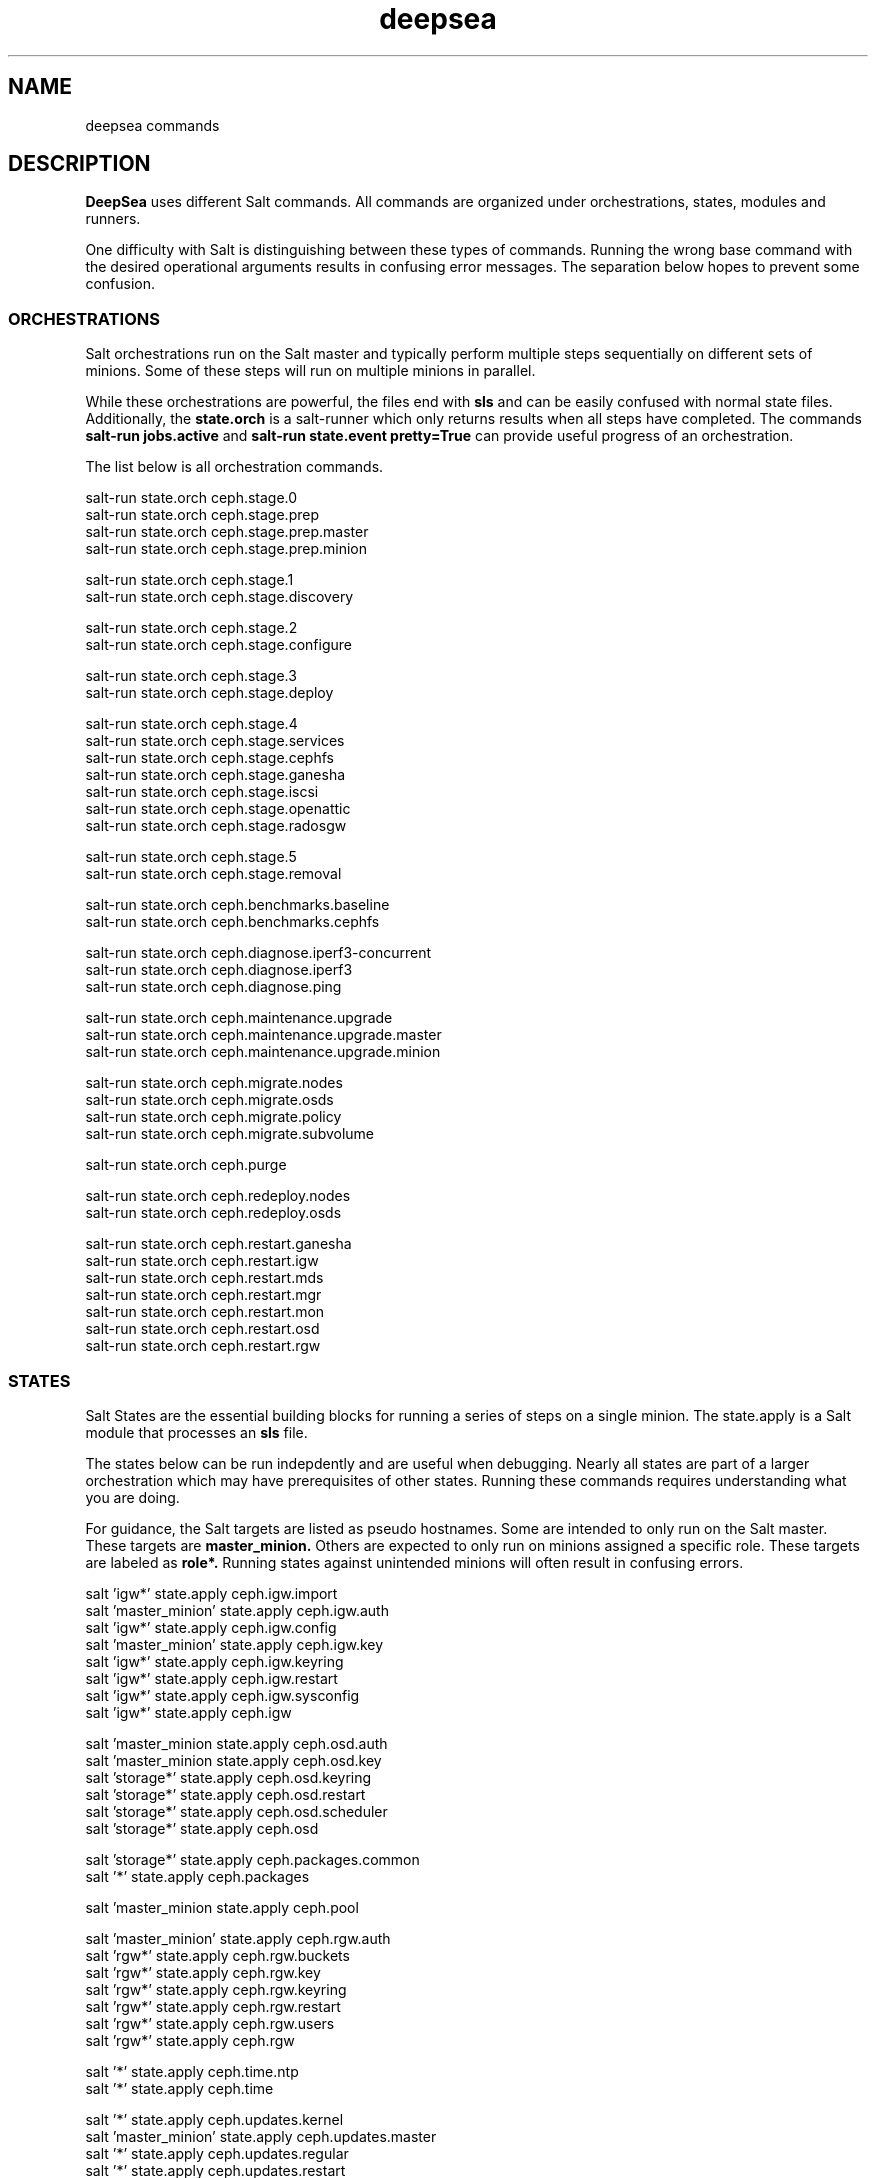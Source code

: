 .TH deepsea commands 7
.SH NAME
deepsea commands
.SH DESCRIPTION
.B DeepSea
uses different Salt commands.  All commands are organized under orchestrations, states, modules and runners.
.PP
One difficulty with Salt is distinguishing between these types of commands.  Running the wrong base command with the desired operational arguments results in confusing error messages.  The separation below hopes to prevent some confusion.

.SS ORCHESTRATIONS
Salt orchestrations run on the Salt master and typically perform multiple steps sequentially on different sets of minions.  Some of these steps will run on multiple minions in parallel.
.PP
While these orchestrations are powerful, the files end with
.BR sls
and can be easily confused with normal state files.  Additionally, the
.BR state.orch
is a salt-runner which only returns results when all steps have completed.  The commands
.BR salt-run
.BR jobs.active
and
.BR salt-run
.BR state.event
.BR pretty=True
can provide useful progress of an orchestration.
.PP
The list below is all orchestration commands.
.PP
salt-run state.orch ceph.stage.0
.RS
.RE
salt-run state.orch ceph.stage.prep
.RS
.RE
salt-run state.orch ceph.stage.prep.master
.RS
.RE
salt-run state.orch ceph.stage.prep.minion
.PP
salt-run state.orch ceph.stage.1
.RS
.RE
salt-run state.orch ceph.stage.discovery
.PP
salt-run state.orch ceph.stage.2
.RS
.RE
salt-run state.orch ceph.stage.configure
.PP
salt-run state.orch ceph.stage.3
.RS
.RE
salt-run state.orch ceph.stage.deploy
.PP
salt-run state.orch ceph.stage.4
.RS
.RE
salt-run state.orch ceph.stage.services
.RS
.RE
salt-run state.orch ceph.stage.cephfs
.RS
.RE
salt-run state.orch ceph.stage.ganesha
.RS
.RE
salt-run state.orch ceph.stage.iscsi
.RS
.RE
salt-run state.orch ceph.stage.openattic
.RS
.RE
salt-run state.orch ceph.stage.radosgw
.PP
salt-run state.orch ceph.stage.5
.RS
.RE
salt-run state.orch ceph.stage.removal
.PP
salt-run state.orch ceph.benchmarks.baseline
.RS
.RE
salt-run state.orch ceph.benchmarks.cephfs
.PP
salt-run state.orch ceph.diagnose.iperf3-concurrent
.RS
.RE
salt-run state.orch ceph.diagnose.iperf3
.RS
.RE
salt-run state.orch ceph.diagnose.ping
.PP
salt-run state.orch ceph.maintenance.upgrade
.RS
.RE
salt-run state.orch ceph.maintenance.upgrade.master
.RS
.RE
salt-run state.orch ceph.maintenance.upgrade.minion
.PP
salt-run state.orch ceph.migrate.nodes
.RS
.RE
salt-run state.orch ceph.migrate.osds
.RS
.RE
salt-run state.orch ceph.migrate.policy
.RS
.RE
salt-run state.orch ceph.migrate.subvolume
.PP
salt-run state.orch ceph.purge
.PP
salt-run state.orch ceph.redeploy.nodes
.RS
.RE
salt-run state.orch ceph.redeploy.osds
.PP
salt-run state.orch ceph.restart.ganesha
.RS
.RE
salt-run state.orch ceph.restart.igw
.RS
.RE
salt-run state.orch ceph.restart.mds
.RS
.RE
salt-run state.orch ceph.restart.mgr
.RS
.RE
salt-run state.orch ceph.restart.mon
.RS
.RE
salt-run state.orch ceph.restart.osd
.RS
.RE
salt-run state.orch ceph.restart.rgw
.PP
.SS STATES
Salt States are the essential building blocks for running a series of steps on a single minion.  The state.apply is a Salt module that processes an
.BR sls
file.
.PP
The states below can be run indepdently and are useful when debugging.  Nearly all states are part of a larger orchestration which may have prerequisites of other states.  Running these commands requires understanding what you are doing.
.PP
For guidance, the Salt targets are listed as pseudo hostnames.  Some are intended to only run on the Salt master.  These targets are
.BR master_minion.
Others are expected to only run on minions assigned a specific role.  These targets are labeled as
.BI role*.
Running states against unintended minions will often result in confusing errors.
.PP
salt 'igw*' state.apply ceph.igw.import
.RS
.RE
salt 'master_minion' state.apply ceph.igw.auth
.RS
.RE
salt 'igw*' state.apply ceph.igw.config
.RS
.RE
salt 'master_minion' state.apply ceph.igw.key
.RS
.RE
salt 'igw*' state.apply ceph.igw.keyring
.RS
.RE
salt 'igw*' state.apply ceph.igw.restart
.RS
.RE
salt 'igw*' state.apply ceph.igw.sysconfig
.RS
.RE
salt 'igw*' state.apply ceph.igw
.PP
salt 'master_minion state.apply ceph.osd.auth
.RS
.RE
salt 'master_minion state.apply ceph.osd.key
.RS
.RE
salt 'storage*' state.apply ceph.osd.keyring
.RS
.RE
salt 'storage*' state.apply ceph.osd.restart
.RS
.RE
salt 'storage*' state.apply ceph.osd.scheduler
.RS
.RE
salt 'storage*' state.apply ceph.osd
.PP
salt 'storage*' state.apply ceph.packages.common
.RS
.RE
salt '*' state.apply ceph.packages
.PP
salt 'master_minion state.apply ceph.pool
.PP
salt 'master_minion' state.apply ceph.rgw.auth
.RS
.RE
salt 'rgw*' state.apply ceph.rgw.buckets
.RS
.RE
salt 'rgw*' state.apply ceph.rgw.key
.RS
.RE
salt 'rgw*' state.apply ceph.rgw.keyring
.RS
.RE
salt 'rgw*' state.apply ceph.rgw.restart
.RS
.RE
salt 'rgw*' state.apply ceph.rgw.users
.RS
.RE
salt 'rgw*' state.apply ceph.rgw
.PP
salt '*' state.apply ceph.time.ntp
.RS
.RE
salt '*' state.apply ceph.time
.PP
salt '*' state.apply ceph.updates.kernel
.RS
.RE
salt 'master_minion' state.apply ceph.updates.master
.RS
.RE
salt '*' state.apply ceph.updates.regular
.RS
.RE
salt '*' state.apply ceph.updates.restart
.RS
.RE
salt '*' state.apply ceph.updates.salt
.RS
.RE
salt '*' state.apply ceph.updates
.PP
.RS
.RE
salt 'master_minion' state.apply ceph.configuration.check
.RS
.RE
salt '*' state.apply ceph.configuration
.PP
.RS
.RE
salt 'master_minion state.apply ceph.wait.1hour.until.OK
.RS
.RE
salt 'master_minion state.apply ceph.wait.2hours.until.OK
.RS
.RE
salt 'master_minion state.apply ceph.wait.4hours.until.OK
.RS
.RE
salt 'master_minion state.apply ceph.wait.until.OK
.RS
.RE
salt 'master_minion state.apply ceph.wait
.PP
.RS
.RE
salt 'master_minion state.apply ceph.admin.key
.RS
.RE
salt '*' state.apply ceph.admin
.PP
salt 'master_minion state.apply ceph.ganesha.auth
.RS
.RE
salt 'master_minion state.apply ceph.ganesha.config
.RS
.RE
salt 'ganesha*' state.apply ceph.ganesha.configure
.RS
.RE
salt 'ganesha*' state.apply ceph.ganesha.install
.RS
.RE
salt 'master_minion state.apply ceph.ganesha.key
.RS
.RE
salt 'ganesha*' state.apply ceph.ganesha.keyring
.RS
.RE
salt 'ganesha*' state.apply ceph.ganesha.restart
.RS
.RE
salt 'ganesha*' state.apply ceph.ganesha.service
.RS
.RE
salt 'ganesha*' state.apply ceph.ganesha
.PP
salt 'master_minion state.apply ceph.maintenance.noout
.PP
salt 'master_minion state.apply ceph.mds.auth
.RS
.RE
salt 'master_minion state.apply ceph.mds.key
.RS
.RE
salt 'mds*' state.apply ceph.mds.keyring
.RS
.RE
salt 'mds*' state.apply ceph.mds.pools
.RS
.RE
salt 'mds*' state.apply ceph.mds.restart
.RS
.RE
salt 'mds*' state.apply ceph.mds
.PP
.RS
.RE
salt 'master_minion state.apply ceph.mgr.auth
.RS
.RE
salt 'master_minion state.apply ceph.mgr.key
.RS
.RE
salt 'mgr*' state.apply ceph.mgr.keyring
.RS
.RE
salt 'mgr*' state.apply ceph.mgr.restart
.RS
.RE
salt 'mgr*' state.apply ceph.mgr
.PP
salt 'mgr*' state.apply ceph.mines
.PP
.RS
.RE
salt 'master_minion' state.apply ceph.mon.key
.RS
.RE
salt 'mon*' state.apply ceph.mon.restart
.RS
.RE
salt 'mon*' state.apply ceph.mon
.PP
.RS
.RE
salt 'master_minion' state.apply ceph.monitoring
.PP
.RS
.RE
salt 'master_minion state.apply ceph.noout.set
.RS
.RE
salt 'master_minion state.apply ceph.noout.unset
.PP
.RS
.RE
salt 'master_minion state.apply ceph.openattic.auth
.RS
.RE
salt 'master_minion state.apply ceph.openattic.key
.RS
.RE
salt 'openattic*' state.apply ceph.openattic.keyring
.RS
.RE
salt 'openattic*' state.apply ceph.openattic.oaconfig
.RS
.RE
salt 'openattic*' state.apply ceph.openattic
.PP
.RS
.RE
salt '*' state.apply ceph.processes
.PP
.RS
.RE
salt '*' state.apply ceph.refresh
.PP
.RS
.RE
salt 'master_minion state.apply ceph.remove.ganesha
.RS
.RE
salt 'master_minion state.apply ceph.remove.igw.auth
.RS
.RE
salt 'master_minion state.apply ceph.remove.mds
.RS
.RE
salt 'master_minion state.apply ceph.remove.mon
.RS
.RE
salt 'master_minion state.apply ceph.remove.openattic
.RS
.RE
salt 'master_minion state.apply ceph.remove.rgw
.RS
.RE
salt 'master_minion state.apply ceph.remove.storage.drain
.RS
.RE
salt 'master_minion state.apply ceph.remove.storage
.PP
.RS
.RE
salt '*' state.apply ceph.repo
.PP
.RS
.RE
salt '*' state.apply ceph.rescind.admin
.RS
.RE
salt '*' state.apply ceph.rescind.client-cephfs
.RS
.RE
salt '*' state.apply ceph.rescind.client-iscsi
.RS
.RE
salt '*' state.apply ceph.rescind.client-nfs
.RS
.RE
salt '*' state.apply ceph.rescind.client-radosgw
.RS
.RE
salt '*' state.apply ceph.rescind.client-rbd-benchmark
.RS
.RE
salt '*' state.apply ceph.rescind.ganesha
.RS
.RE
salt '*' state.apply ceph.rescind.igw.keyring
.RS
.RE
salt '*' state.apply ceph.rescind.igw.lrbd
.RS
.RE
salt '*' state.apply ceph.rescind.igw.sysconfig
.RS
.RE
salt '*' state.apply ceph.rescind.igw
.RS
.RE
salt '*' state.apply ceph.rescind.master
.RS
.RE
salt '*' state.apply ceph.rescind.mds.keyring
.RS
.RE
salt '*' state.apply ceph.rescind.mds
.RS
.RE
salt '*' state.apply ceph.rescind.mgr.keyring
.RS
.RE
salt '*' state.apply ceph.rescind.mgr
.RS
.RE
salt '*' state.apply ceph.rescind.mon
.RS
.RE
salt '*' state.apply ceph.rescind.openattic.keyring
.RS
.RE
salt '*' state.apply ceph.rescind.openattic
.RS
.RE
salt '*' state.apply ceph.rescind.rgw.keyring
.RS
.RE
salt '*' state.apply ceph.rescind.rgw
.RS
.RE
salt '*' state.apply ceph.rescind.storage.keyring
.RS
.RE
salt '*' state.apply ceph.rescind.storage.terminate
.RS
.RE
salt '*' state.apply ceph.rescind.storage
.RS
.RE
salt '*' state.apply ceph.rescind
.PP
salt 'master_minion state.apply ceph.reset
.PP
salt 'master_minion state.apply ceph.salt-api
.PP
salt '*' state.apply ceph.sync
.PP
salt '*' state.apply ceph.upgrade
.PP
salt 'master_minion' state.apply ceph.warning.noout
.PP
salt 'master_minion*' state.apply ceph.warning
.PP
.SS MODULES
Salt execution modules have different uses.  Some rely on the side effect of executing multiple steps that have complex conditionals not suitable for an sls file.  Others perform queries and return structured output.
.PP
One distinction with modules is that these run on a minion.  As a result, the scope of pillar data is restricted to the minion itself.
.PP
Like states, the Salt targets are listed as pseudo hostnames.  
The
.BR master_minion 
target is intended to only run on the Salt master.
Targets labeled as
.BI role*
are expected to only run on minions with that role.
.PP
salt '*' advise.reboot
.RS
.RE
salt '*' advise.generic
.PP
salt '*' cephdisks.list
.PP
salt 'master_minion' cephimages.list
.PP
salt '*' cephinspector.get_minion_public_network
.RS
.RE
salt '*' cephinspector.get_minion_cluster_network
.RS
.RE
salt '*' cephinspector.get_ceph_disks_yml
.RS
.RE
salt '*' cephinspector.get_keyring
.RS
.RE
salt '*' cephinspector.inspect
.PP
salt '*' cephprocesses.check
.RS
.RE
salt '*' cephprocesses.wait
.PP
salt '*' fs.btrfs_get_mountpoints_of_subvol subvol='@/var/lib/ceph'
.RS
.RE
salt '*' fs.btrfs_get_default_subvol path='/var/lib/ceph'
.RS
.RE
salt '*' fs.btrfs_subvol_exists subvol='@/var/lib/ceph'
.RS
.RE
salt '*' fs.btrfs_create_subvol subvol='@/var/lib/ceph'
.RS
.RE
salt '*' fs.btrfs_mount_subvol subvol='@/var/lib/ceph'
.RS 32
path='/var/lib/ceph'
.RE
.RS
.RE
salt '*' fs.get_attrs path='/var/lib/ceph'
.RS
.RE
salt '*' fs.add_attrs path='/var/lib/ceph' attrs='C' 
.RS 32
[rec=True|False] [omit='/var/lib/ceph/osd']
.RE
.RS
.RE
salt '*' fs.remove_attrs path='/var/lib/ceph' attrs='C'
.RS 32
[rec=True|False] [omit='/var/lib/ceph/osd']
.RE
.RS
.RE
salt '*' fs.set_attrs path='/var/lib/ceph' attrs='C'
.RS 32
[rec=True|False] [omit='/var/lib/ceph/osd']
.RE
.RS
.RE
salt '*' fs.get_mountpoint_opts mountpoint='/var/lib/ceph'
.RS
.RE
salt '*' fs.get_mountpoint path='/var/lib/ceph'
.RS
.RE
salt '*' fs.get_mount_info path='/var/lib/ceph'
.RS
.RE
salt '*' fs.get_uuid dev_path='/dev/sda1'
.RS
.RE
salt '*' fs.get_device_info mountpoint='/'
.RS
.RE
salt '*' fs.instantiate_btrfs_subvolume subvol='@/var/lib/ceph' 
.RS 32
path='/var/lib/ceph'
.RE
.RS
.RE
salt '*' fs.migrate_path_to_btrfs_subvolume subvol='@/var/lib/ceph' 
.RS 32
path='/var/lib/ceph'
.RE
.RS
.RE
salt '*' fs.inspect_path path='/var/lib/ceph'
.PP
salt 'ganehsa*' ganesha.configurations
.RS
.RE
salt 'ganesha*' ganesha.get_exports_info
.PP
salt '*' kernel.replace
.PP
salt 'master_minion' keyring.file
.RS
.RE
salt 'master_minion' keyring.secret
.PP
salt 'master_minion' mon.list
.PP
salt '*' multi.ping
.RS
.RE
salt '*' multi.ping_cmd
.PP
salt 'storage*' osd.paths
.RS
.RE
salt 'storage*' osd.devices
.RS
.RE
salt 'storage*' osd.pairs
.RS
.RE
salt 'storage*' osd.configured
.RS
.RE
salt 'storage*' osd.list
.RS
.RE
salt 'storage*' osd.rescinded
.RS
.RE
salt 'storage*' osd.ids
.RS
.RE
salt 'storage*' osd.tree
.RS
.RE
salt 'storage*' osd.down
.RS
.RE
salt 'storage*' osd.zero_weight
.RS
.RE
salt 'storage*' osd.restore_weight
.RS
.RE
salt 'storage*' osd.readlink
.RS
.RE
salt 'storage*' osd.partition
.RS
.RE
salt 'storage*' osd.split_partition
.RS
.RE
salt 'storage*' osd.remove
.RS
.RE
salt 'storage*' osd.is_empty
.RS
.RE
salt 'storage*' osd.terminate
.RS
.RE
salt 'storage*' osd.unmount
.RS
.RE
salt 'storage*' osd.wipe
.RS
.RE
salt 'storage*' osd.destroy
.RS
.RE
salt 'storage*' osd.is_partitioned
.RS
.RE
salt 'storage*' osd.deploy
.RS
.RE
salt 'storage*' osd.redeploy
.RS
.RE
salt 'storage*' osd.is_prepared
.RS
.RE
salt 'storage*' osd.prepare
.RS
.RE
salt 'storage*' osd.is_activated
.RS
.RE
salt 'storage*' osd.activate
.RS
.RE
salt 'storage*' osd.detect
.RS
.RE
salt 'storage*' osd.is_incorrect
.RS
.RE
salt 'storage*' osd.partitions
.RS
.RE
salt 'storage*' osd.retain
.RS
.RE
salt 'storage*' osd.report
.PP
salt '*' packagemanager.up
.RS
.RE
salt '*' packagemanager.dup
.RS
.RE
salt '*' packagemanager.patch
.RS
.RE
salt '*' packagemanager.migrate
.PP
salt '*' proposal.generate
.RS
.RE
salt '*' proposal.test
.PP
salt 'master_minion' purge.configuration
.RS
.RE
salt 'master_minion' purge.roles
.RS
.RE
salt 'master_minion' purge.proposals
.RS
.RE
salt 'master_minion' purge.default
.PP
salt '*' retry.cmd
.RS
.RE
salt '*' retry.pkill
.PP
salt 'rgw*' rgw.configuration
.RS
.RE
salt 'rgw*' rgw.configurations
.RS
.RE
salt 'rgw*' rgw.users
.RS
.RE
salt 'rgw*' rgw.add_users
.RS
.RE
salt 'rgw*' rgw.create_buckets
.RS
.RE
salt 'rgw*' rgw.access_key
.RS
.RE
salt 'rgw*' rgw.secret_key
.PP
salt 'master_minion' wait.out
.RS
.RE
salt 'master_minion' wait.until
.PP
salt '*' zypper_locks.py

.SS RUNNERS
Salt runners have different uses as well.  Some can be utilities with user friendly output.  Others serve as conditionals inside of orchestrations. Lastly, some execute complex operations on the Salt master that are difficult to express in an orchestration.
.PP
Since runners execute in the context of the Salt master, these environments have access to all pillar data for all minions.  However, file operations are restricted to the Salt master user such as
.BR salt.
.PP
All runners have a help function that lists the commands available with a brief description and example use. For example,
.PP
salt-run advise.help
.PP
The full list of commands is below:
.PP
salt-run advise.salt_run
.RS
.RE
salt-run advise.salt_upgrade
.RS
.RE
salt-run advise.networks
.PP
salt-run benchmark.baseline
.RS
.RE
salt-run benchmark.rbd
.RS
.RE
salt-run benchmark.cephfs
.PP
salt-run cephprocesses.check [results=True|False]
.RS
.RE
salt-run cephprocesses.mon
.RS
.RE
salt-run cephprocesses.wait
.PP
salt-run disengage.safety
.RS
.RE
salt-run disengage.check
.PP
salt-run filequeue.queues
.RS
.RE
salt-run filequeue.enqueue
.RS
.RE
salt-run filequeue.dequeue
.RS
.RE
salt-run filequeue.pop
.RS
.RE
salt-run filequeue.ls
.RS
.RE
salt-run filequeue.list
.RS
.RE
salt-run filequeue.items
.RS
.RE
salt-run filequeue.empty
.RS
.RE
salt-run filequeue.check
.RS
.RE
salt-run filequeue.remove
.RS
.RE
salt-run filequeue.vacate
.PP
salt-run fs.inspect_var
.RS
.RE
salt-run fs.create_var
.RS
.RE
salt-run fs.migrate_var
.RS
.RE
salt-run fs.correct_var_attrs
.PP
salt-run minions.ready
.RS
.RE
salt-run minions.message
.PP
salt-run net.get_cpu_count
.RS
.RE
salt-run net.ping
.RS
.RE
salt-run net.jumbo_ping
.RS
.RE
salt-run net.iperf
.PP
salt-run orderednodes.unique
.PP
salt-run populate.proposals
.RS
.RE
salt-run populate.engulf_existing_cluster
.PP
salt-run proposal.test
.RS
.RE
salt-run proposal.peek
.RS
.RE
salt-run proposal.populate
.PP
salt-run push.proposal
.RS
.RE
salt-run push.convert
.PP
salt-run ready.check
.PP
salt-run remove.osd
.PP
salt-run rescinded.ids
.RS
.RE
salt-run rescinded.osds
.PP
salt-run select.minions
.RS
.RE
salt-run select.one_minion
.RS
.RE
salt-run select.public_addresses
.RS
.RE
salt-run select.attr
.RS
.RE
salt-run select.from
.PP
salt-run sharedsecret.show
.PP
salt-run status.report
.PP
salt-run ui_ganesha.get_hosts
.RS
.RE
salt-run ui_ganesha.get_fsals_available
.RS
.RE
salt-run ui_ganesha.get_exports
.RS
.RE
salt-run ui_ganesha.save_exports
.RS
.RE
salt-run ui_ganesha.deploy_exports
.RS
.RE
salt-run ui_ganesha.status_exports
.RS
.RE
salt-run ui_ganesha.stop_exports
.PP
salt-run ui_iscsi.populate
.RS
.RE
salt-run ui_iscsi.save
.RS
.RE
salt-run ui_iscsi.config
.RS
.RE
salt-run ui_iscsi.interfaces
.RS
.RE
salt-run ui_iscsi.images
.RS
.RE
salt-run ui_iscsi.status
.RS
.RE
salt-run ui_iscsi.deploy
.RS
.RE
salt-run ui_iscsi.undeploy
.PP
salt-run ui_rgw.credentials
.RS
.RE
salt-run ui_rgw.endpoints
.RS
.RE
salt-run ui_rgw.token
.PP
salt-run validate.pillars
.RS
.RE
salt-run validate.pillar
.RS
.RE
salt-run validate.setup
.RS
.RE
salt-run validate.prep
.RS
.RE
salt-run validate.discovery
.RS
.RE
salt-run validate.deploy
.RS
.RE
salt-run validate.saltapi
.PP
salt-run changed.rgw
.RS
.RE
salt-run changed.mds
.RS
.RE
salt-run changed.osd
.RS
.RE
salt-run changed.mon
.RS
.RE
salt-run changed.igw
.RS
.RE
salt-run changed.global
.RS
.RE
salt-run changed.client
.RS
.RE
salt-run changed.config [service]
.PP

.SH AUTHOR
Eric Jackson <ejackson@suse.com>

